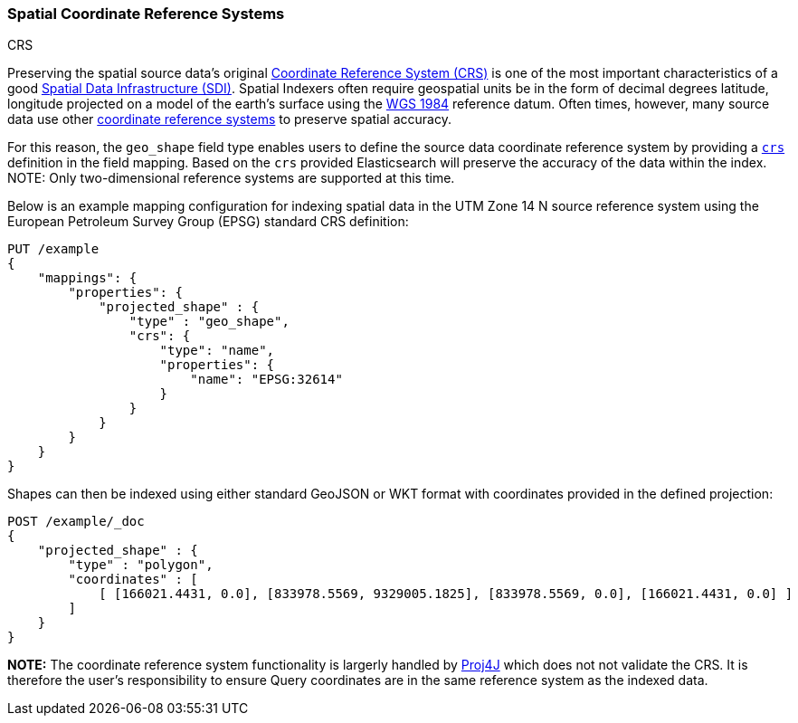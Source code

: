 [[coordinate-reference-systems]]
[role="xpack"]
[testenv="gold"]
=== Spatial Coordinate Reference Systems
++++
<titleabbrev>CRS</titleabbrev>
++++

Preserving the spatial source data's original
https://en.wikipedia.org/wiki/Spatial_reference_system[Coordinate Reference System (CRS)]
is one of the most important characteristics of a good
https://en.wikipedia.org/wiki/Spatial_data_infrastructure[Spatial Data Infrastructure (SDI)].
Spatial Indexers often require geospatial units be in the form of decimal degrees
latitude, longitude projected on a model of the earth's surface using the
https://en.wikipedia.org/wiki/World_Geodetic_System[WGS 1984] reference datum.
Often times, however, many source data use other
https://spatialreference.org/ref/epsg/[coordinate reference systems]
to preserve spatial accuracy.

For this reason, the `geo_shape` field type enables users to define the source
data coordinate reference system by providing a https://geojson.org/geojson-spec#named-crs[`crs`]
definition in the field mapping. Based on the `crs` provided Elasticsearch will
preserve the accuracy of the data within the index. NOTE: Only two-dimensional
reference systems are supported at this time.

Below is an example mapping configuration for indexing spatial data in the
UTM Zone 14 N source reference system using the European Petroleum Survey Group
(EPSG) standard CRS definition:

[source,console]
--------------------------------------------------
PUT /example
{
    "mappings": {
        "properties": {
            "projected_shape" : {
                "type" : "geo_shape",
                "crs": {
                    "type": "name",
                    "properties": {
                        "name": "EPSG:32614"
                    }
                }
            }
        }
    }
}
--------------------------------------------------
// TESTSETUP

Shapes can then be indexed using either standard GeoJSON or WKT format with
coordinates provided in the defined projection:

[source,console]
--------------------------------------------------
POST /example/_doc
{
    "projected_shape" : {
        "type" : "polygon",
        "coordinates" : [
            [ [166021.4431, 0.0], [833978.5569, 9329005.1825], [833978.5569, 0.0], [166021.4431, 0.0] ]
        ]
    }
}
--------------------------------------------------

*NOTE:* The coordinate reference system functionality is largerly handled by
https://projects.eclipse.org/projects/locationtech.proj4j[Proj4J] which does not not
validate the CRS. It is therefore the user's responsibility to ensure Query coordinates
are in the same reference system as the indexed data.